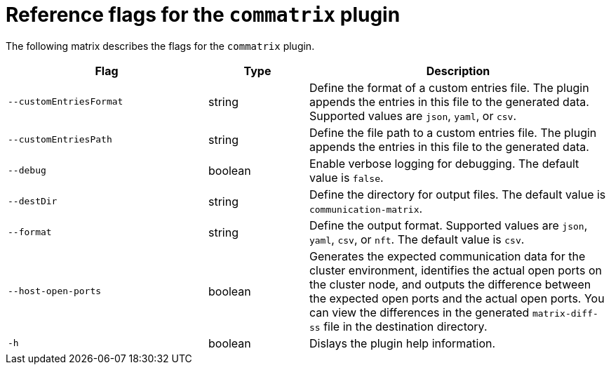 // Module included in the following assemblies:
//
// * installing/install_config/configuring-firewall.adoc

:_mod-docs-content-type: REFERENCE
[id="commatrix-plugin-reference_{context}"]
= Reference flags for the `commatrix` plugin

The following matrix describes the flags for the `commatrix` plugin.

[cols="2,1,3", options="header"]
|===
|Flag |Type |Description

|`--customEntriesFormat` |string |Define the format of a custom entries file. The plugin appends the entries in this file to the generated data. Supported values are `json`, `yaml`, or `csv`.

|`--customEntriesPath` |string |Define the file path to a custom entries file. The plugin appends the entries in this file to the generated data.

|`--debug` |boolean |Enable verbose logging for debugging. The default value is `false`.

|`--destDir` |string |Define the directory for output files. The default value is `communication-matrix`.

|`--format` |string |Define the output format. Supported values are `json`, `yaml`, `csv`, or `nft`. The default value is `csv`.

|`--host-open-ports` |boolean |Generates the expected communication data for the cluster environment, identifies the actual open ports on the cluster node, and outputs the difference between the expected open ports and the actual open ports. You can view the differences in the generated `matrix-diff-ss` file in the destination directory.

|`-h` |boolean |Dislays the plugin help information.
|===
